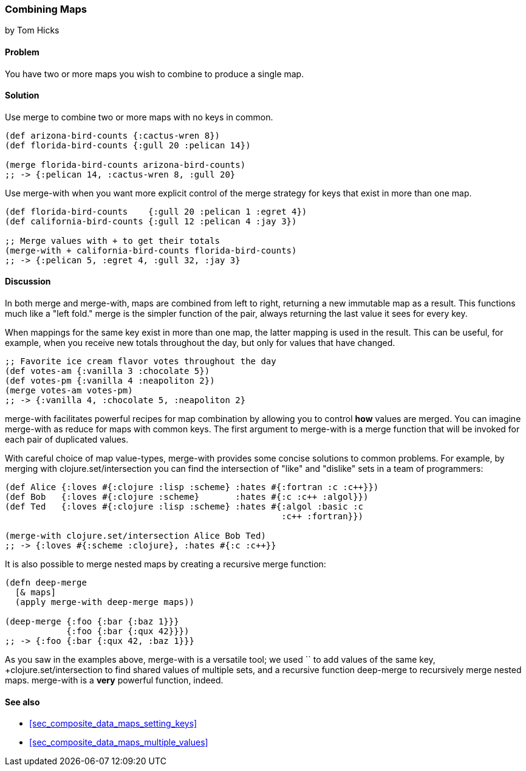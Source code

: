 [[sec_composite_combining_maps]]
=== Combining Maps
[role="byline"]
by Tom Hicks

==== Problem

You have two or more maps you wish to combine to produce a single map.

==== Solution

Use +merge+ to combine two or more maps with no keys in common.

[source,clojure]
----
(def arizona-bird-counts {:cactus-wren 8})
(def florida-bird-counts {:gull 20 :pelican 14})

(merge florida-bird-counts arizona-bird-counts)
;; -> {:pelican 14, :cactus-wren 8, :gull 20}
----

Use +merge-with+ when you want more explicit control of the merge
strategy for keys that exist in more than one map.

[source,clojure]
----
(def florida-bird-counts    {:gull 20 :pelican 1 :egret 4})
(def california-bird-counts {:gull 12 :pelican 4 :jay 3})

;; Merge values with + to get their totals
(merge-with + california-bird-counts florida-bird-counts)
;; -> {:pelican 5, :egret 4, :gull 32, :jay 3}
----

==== Discussion

In both +merge+ and +merge-with+, maps are combined from left to
right, returning a new immutable map as a result. This functions much
like a "left fold." +merge+ is the simpler function of the pair,
always returning the last value it sees for every key.

When mappings for the same key exist in more than one map, the latter
mapping is used in the result. This can be useful, for example, when
you receive new totals throughout the day, but only for values that
have changed.

[source,clojure]
----
;; Favorite ice cream flavor votes throughout the day
(def votes-am {:vanilla 3 :chocolate 5})
(def votes-pm {:vanilla 4 :neapoliton 2})
(merge votes-am votes-pm)
;; -> {:vanilla 4, :chocolate 5, :neapoliton 2}
----

+merge-with+ facilitates powerful recipes for map combination by
allowing you to control *how* values are merged. You can imagine
+merge-with+ as +reduce+ for maps with common keys. The first argument
to +merge-with+ is a merge function that will be invoked for each pair
of duplicated values.

With careful choice of map value-types, +merge-with+ provides some
concise solutions to common problems. For example, by merging with
+clojure.set/intersection+ you can find the intersection of "like" and
"dislike" sets in a team of programmers:

[source,clojure]
----
(def Alice {:loves #{:clojure :lisp :scheme} :hates #{:fortran :c :c++}})
(def Bob   {:loves #{:clojure :scheme}       :hates #{:c :c++ :algol}})
(def Ted   {:loves #{:clojure :lisp :scheme} :hates #{:algol :basic :c
                                                      :c++ :fortran}})

(merge-with clojure.set/intersection Alice Bob Ted)
;; -> {:loves #{:scheme :clojure}, :hates #{:c :c++}}
----

It is also possible to merge nested maps by creating a recursive merge
function:

[source,clojure]
----
(defn deep-merge
  [& maps]
  (apply merge-with deep-merge maps))

(deep-merge {:foo {:bar {:baz 1}}}
            {:foo {:bar {:qux 42}}})
;; -> {:foo {:bar {:qux 42, :baz 1}}}
----

As you saw in the examples above, +merge-with+ is a versatile tool; we
used `+` to add values of the same key, +clojure.set/intersection+ to
find shared values of multiple sets, and a recursive function
+deep-merge+ to recursively merge nested maps. +merge-with+ is a
*very* powerful function, indeed.


==== See also

* <<sec_composite_data_maps_setting_keys>>
* <<sec_composite_data_maps_multiple_values>>
